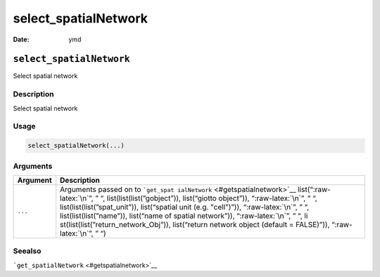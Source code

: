 =====================
select_spatialNetwork
=====================

:Date: ymd

.. role:: raw-latex(raw)
   :format: latex
..

``select_spatialNetwork``
=========================

Select spatial network

Description
-----------

Select spatial network

Usage
-----

.. code:: r

   select_spatialNetwork(...)

Arguments
---------

+-------------------------------+--------------------------------------+
| Argument                      | Description                          |
+===============================+======================================+
| ``...``                       | Arguments passed on to               |
|                               | ```get_spat                          |
|                               | ialNetwork`` <#getspatialnetwork>`__ |
|                               | list(“:raw-latex:`\n`”, ” “,         |
|                               | list(list(list(”gobject”)),          |
|                               | list(“giotto object”)),              |
|                               | “:raw-latex:`\n`”, ” “,              |
|                               | list(list(list(”spat_unit”)),        |
|                               | list(“spatial unit (e.g. "cell")”)), |
|                               | “:raw-latex:`\n`”, ” “,              |
|                               | list(list(list(”name”)), list(“name  |
|                               | of spatial network”)),               |
|                               | “:raw-latex:`\n`”, ” “,              |
|                               | li                                   |
|                               | st(list(list(”return_network_Obj”)), |
|                               | list(“return network object (default |
|                               | = FALSE)”)), “:raw-latex:`\n`”, ” “) |
+-------------------------------+--------------------------------------+

Seealso
-------

```get_spatialNetwork`` <#getspatialnetwork>`__
